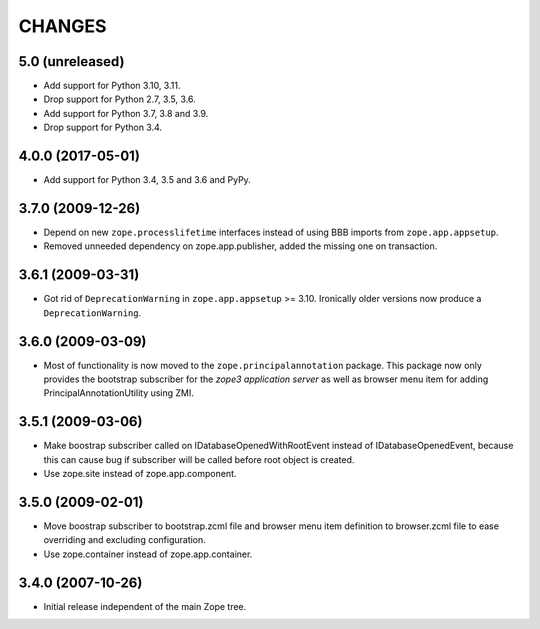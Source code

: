 =======
CHANGES
=======

5.0 (unreleased)
----------------

- Add support for Python 3.10, 3.11.

- Drop support for Python 2.7, 3.5, 3.6.

- Add support for Python 3.7, 3.8 and 3.9.

- Drop support for Python 3.4.


4.0.0 (2017-05-01)
------------------

- Add support for Python 3.4, 3.5 and 3.6 and PyPy.


3.7.0 (2009-12-26)
------------------

- Depend on new ``zope.processlifetime`` interfaces instead of using
  BBB imports from ``zope.app.appsetup``.

- Removed unneeded dependency on zope.app.publisher, added the missing one on
  transaction.


3.6.1 (2009-03-31)
------------------

- Got rid of ``DeprecationWarning`` in ``zope.app.appsetup`` >=
  3.10. Ironically older versions now produce a ``DeprecationWarning``.


3.6.0 (2009-03-09)
------------------

- Most of functionality is now moved to the ``zope.principalannotation``
  package. This package now only provides the bootstrap subscriber
  for the `zope3 application server` as well as browser menu item for
  adding PrincipalAnnotationUtility using ZMI.

3.5.1 (2009-03-06)
------------------

- Make boostrap subscriber called on IDatabaseOpenedWithRootEvent
  instead of IDatabaseOpenedEvent, because this can cause bug if
  subscriber will be called before root object is created.

- Use zope.site instead of zope.app.component.

3.5.0 (2009-02-01)
------------------

- Move boostrap subscriber to bootstrap.zcml file and browser
  menu item definition to browser.zcml file to ease overriding
  and excluding configuration.
- Use zope.container instead of zope.app.container.

3.4.0 (2007-10-26)
------------------

- Initial release independent of the main Zope tree.
